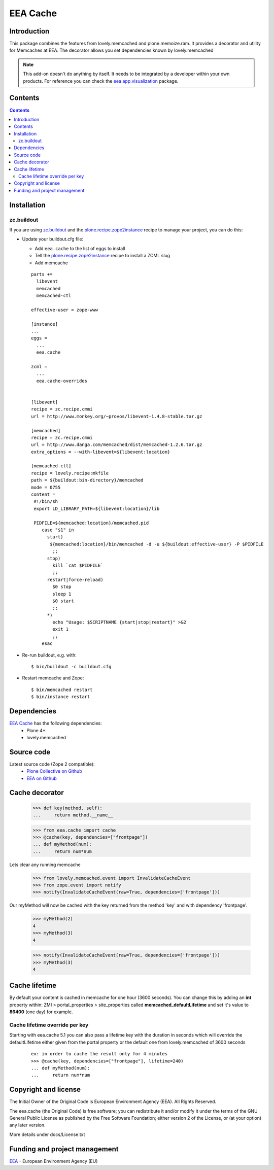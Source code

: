 =========
EEA Cache
=========
.. image:: http://ci.eionet.europa.eu/job/eea.cache-www/badge/icon
  :target: http://ci.eionet.europa.eu/job/eea.cache-www/lastBuild
.. image:: http://ci.eionet.europa.eu/job/eea.cache-plone4/badge/icon
  :target: http://ci.eionet.europa.eu/job/eea.cache-plone4/lastBuild

Introduction
============

This package combines the features from lovely.memcached and plone.memoize.ram.
It provides a decorator and utility for Memcaches at EEA.
The decorator allows you set dependencies known by lovely.memcached

.. note ::

  This add-on doesn't do anything by itself. It needs to be integrated by a
  developer within your own products. For reference you can check
  the `eea.app.visualization`_ package.

Contents
========

.. contents::


Installation
============

zc.buildout
-----------
If you are using `zc.buildout`_ and the `plone.recipe.zope2instance`_
recipe to manage your project, you can do this:

* Update your buildout.cfg file:

  * Add ``eea.cache`` to the list of eggs to install
  * Tell the `plone.recipe.zope2instance`_ recipe to install a ZCML slug
  * Add memcache

  ::

    parts +=
      libevent
      memcached
      memcached-ctl

    effective-user = zope-www

    [instance]
    ...
    eggs =
      ...
      eea.cache

    zcml =
      ...
      eea.cache-overrides


    [libevent]
    recipe = zc.recipe.cmmi
    url = http://www.monkey.org/~provos/libevent-1.4.8-stable.tar.gz

    [memcached]
    recipe = zc.recipe.cmmi
    url = http://www.danga.com/memcached/dist/memcached-1.2.6.tar.gz
    extra_options = --with-libevent=${libevent:location}

    [memcached-ctl]
    recipe = lovely.recipe:mkfile
    path = ${buildout:bin-directory}/memcached
    mode = 0755
    content =
     #!/bin/sh
     export LD_LIBRARY_PATH=${libevent:location}/lib

     PIDFILE=${memcached:location}/memcached.pid
        case "$1" in
          start)
           ${memcached:location}/bin/memcached -d -u ${buildout:effective-user} -P $PIDFILE
            ;;
          stop)
            kill `cat $PIDFILE`
            ;;
          restart|force-reload)
            $0 stop
            sleep 1
            $0 start
            ;;
          *)
            echo "Usage: $SCRIPTNAME {start|stop|restart}" >&2
            exit 1
            ;;
        esac

* Re-run buildout, e.g. with::

  $ bin/buildout -c buildout.cfg

* Restart memcache and Zope::

  $ bin/memcached restart
  $ bin/instance restart


Dependencies
============

`EEA Cache`_ has the following dependencies:
  - Plone 4+
  - lovely.memcached


Source code
===========

Latest source code (Zope 2 compatible):
  - `Plone Collective on Github <https://github.com/collective/eea.cache>`_
  - `EEA on Github <https://github.com/eea/eea.cache>`_


Cache decorator
===============

  >>> def key(method, self):
  ...     return method.__name__

  >>> from eea.cache import cache
  >>> @cache(key, dependencies=["frontpage"])
  ... def myMethod(num):
  ...     return num*num

Lets clear any running memcache

  >>> from lovely.memcached.event import InvalidateCacheEvent
  >>> from zope.event import notify
  >>> notify(InvalidateCacheEvent(raw=True, dependencies=['frontpage']))

Our myMethod will now be cached with the key returned from the method 'key' and
with dependency 'frontpage'.

  >>> myMethod(2)
  4
  >>> myMethod(3)
  4

  >>> notify(InvalidateCacheEvent(raw=True, dependencies=['frontpage']))
  >>> myMethod(3)
  4

Cache lifetime
==============
By default your content is cached in memcache for one hour (3600 seconds). You
can change this by adding an **int** property within: ZMI > portal_properties >
site_properties called **memcached_defaultLifetime** and set it's value to
**86400** (one day) for example.


Cache lifetime override per key
-------------------------------

Starting with eea.cache 5.1 you can also pass a lifetime key with the duration
in seconds which will override the defaultLifetime either given from the 
portal property or the default one from lovely.memcached of 3600 seconds

  ::

    ex: in order to cache the result only for 4 minutes
    >>> @cache(key, dependencies=["frontpage"], lifetime=240)
    ... def myMethod(num):
    ...     return num*num

Copyright and license
=====================
The Initial Owner of the Original Code is European Environment Agency (EEA).
All Rights Reserved.

The eea.cache (the Original Code) is free software;
you can redistribute it and/or modify it under the terms of the GNU
General Public License as published by the Free Software Foundation;
either version 2 of the License, or (at your option) any later
version.

More details under docs/License.txt


Funding and project management
==============================

EEA_ - European Environment Agency (EU)

.. _EEA: http://www.eea.europa.eu/
.. _`EEA Cache`: http://eea.github.com/docs/eea.cache
.. _`plone.recipe.zope2instance`: http://pypi.python.org/pypi/plone.recipe.zope2instance
.. _`eea.app.visualization`: http://eea.github.com/docs/eea.app.visualization

